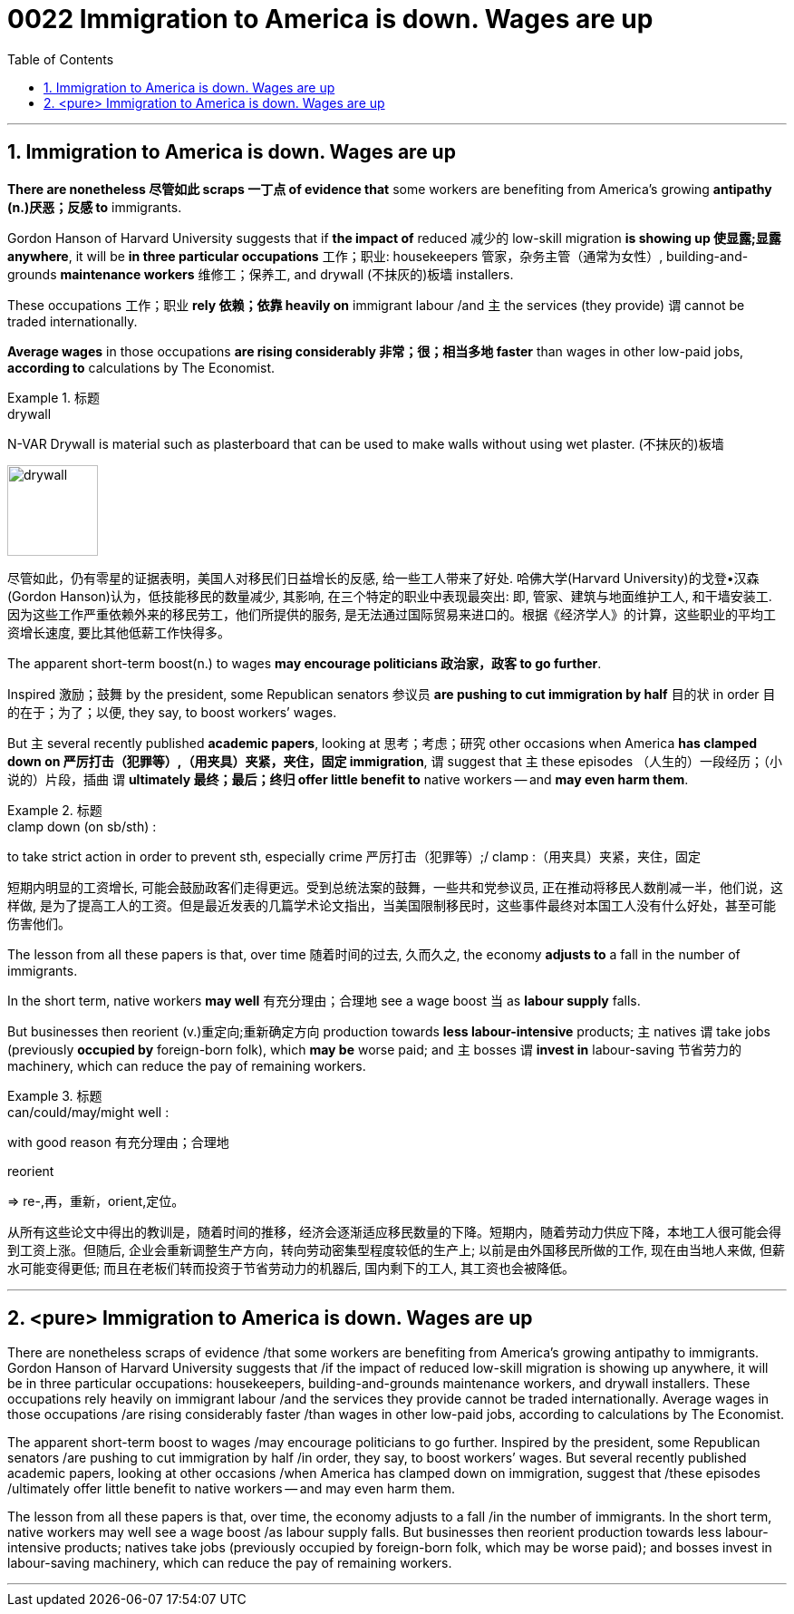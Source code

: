 
= 0022 Immigration to America is down. Wages are up
:toc: left
:toclevels: 3
:sectnums:

'''

== Immigration to America is down. Wages are up


*There are nonetheless 尽管如此 scraps 一丁点 of evidence that* some workers are benefiting from America’s growing *antipathy (n.)厌恶；反感 to* immigrants.

Gordon Hanson of Harvard University suggests that if *the impact of* reduced 减少的 low-skill migration *is showing up 使显露;显露 anywhere*, it will be *in three particular occupations* 工作；职业: housekeepers 管家，杂务主管（通常为女性）, building-and-grounds *maintenance workers* 维修工；保养工, and drywall (不抹灰的)板墙 installers.

These occupations 工作；职业 *rely 依赖；依靠 heavily on* immigrant labour /and 主 the services (they provide) 谓 cannot be traded internationally.

*Average wages* in those occupations *are rising considerably  非常；很；相当多地 faster* than wages in other low-paid jobs, *according to* calculations by The Economist.

.标题
====
.drywall
N-VAR Drywall is material such as plasterboard that can be used to make walls without using wet plaster. (不抹灰的)板墙

image:img/drywall.jpg[,100px]


尽管如此，仍有零星的证据表明，美国人对移民们日益增长的反感, 给一些工人带来了好处. 哈佛大学(Harvard University)的戈登•汉森(Gordon Hanson)认为，低技能移民的数量减少, 其影响, 在三个特定的职业中表现最突出: 即, 管家、建筑与地面维护工人, 和干墙安装工. 因为这些工作严重依赖外来的移民劳工，他们所提供的服务, 是无法通过国际贸易来进口的。根据《经济学人》的计算，这些职业的平均工资增长速度, 要比其他低薪工作快得多。
====


The apparent short-term boost(n.) to wages *may encourage politicians 政治家，政客 to go further*.

Inspired 激励；鼓舞 by the president, some Republican senators 参议员 *are pushing to cut immigration by half* 目的状 in order 目的在于；为了；以便, they say, to boost workers’ wages.

But 主 several recently published *academic papers*, looking at  思考；考虑；研究 other occasions when America *has clamped down on 严厉打击（犯罪等）,（用夹具）夹紧，夹住，固定 immigration*, 谓 suggest that 主 these episodes （人生的）一段经历；（小说的）片段，插曲 谓 *ultimately 最终；最后；终归 offer little benefit to* native workers — and *may even harm them*.


.标题
====
.clamp down (on sb/sth) :
to take strict action in order to prevent sth, especially crime 严厉打击（犯罪等）;/ clamp :（用夹具）夹紧，夹住，固定


短期内明显的工资增长, 可能会鼓励政客们走得更远。受到总统法案的鼓舞，一些共和党参议员, 正在推动将移民人数削减一半，他们说，这样做, 是为了提高工人的工资。但是最近发表的几篇学术论文指出，当美国限制移民时，这些事件最终对本国工人没有什么好处，甚至可能伤害他们。
====


The lesson from all these papers is that, over time 随着时间的过去, 久而久之, the economy *adjusts to* a fall in the number of immigrants.

In the short term, native workers *may well*  有充分理由；合理地 see a wage boost 当 as *labour supply* falls.

But businesses then [underline]#reorient# (v.)重定向;重新确定方向 production [underline]#towards# *less labour-intensive* products; 主 natives 谓 take jobs (previously *occupied by* foreign-born folk), which *may be* worse paid; and 主 bosses 谓 *invest in* labour-saving 节省劳力的 machinery, which can reduce the pay of remaining workers.


.标题
====
.can/could/may/might well :
with good reason 有充分理由；合理地

.reorient
⇒ re-,再，重新，orient,定位。


从所有这些论文中得出的教训是，随着时间的推移，经济会逐渐适应移民数量的下降。短期内，随着劳动力供应下降，本地工人很可能会得到工资上涨。但随后, 企业会重新调整生产方向，转向劳动密集型程度较低的生产上; 以前是由外国移民所做的工作, 现在由当地人来做, 但薪水可能变得更低; 而且在老板们转而投资于节省劳动力的机器后, 国内剩下的工人, 其工资也会被降低。
====



'''

== <pure> Immigration to America is down. Wages are up

There are nonetheless scraps of evidence /that  some workers  are benefiting from America’s growing antipathy to immigrants. Gordon Hanson of Harvard University suggests that /if the impact of reduced low-skill migration is showing up anywhere, it will be in three particular occupations: housekeepers, building-and-grounds maintenance workers, and drywall installers. These occupations rely heavily on immigrant labour /and  the services they provide  cannot be traded internationally. Average wages in those occupations /are rising considerably faster /than wages in other low-paid jobs, according to calculations by The Economist.


The apparent short-term boost to wages /may encourage politicians to go further. Inspired by the president, some Republican senators /are pushing to cut immigration by half  /in order, they say, to boost workers’ wages. But  several recently published academic papers, looking at other occasions /when America has clamped down on immigration,  suggest that /these episodes /ultimately offer little benefit to native workers — and may even harm them.

The lesson from all these papers is that, over time, the economy adjusts to a fall /in the number of immigrants. In the short term, native workers may well see a wage boost  /as labour supply falls. But businesses then [underline]#reorient# production [underline]#towards# less labour-intensive products; natives take jobs (previously occupied by foreign-born folk, which may be worse paid); and bosses invest in labour-saving machinery, which can reduce the pay of remaining workers.

'''

